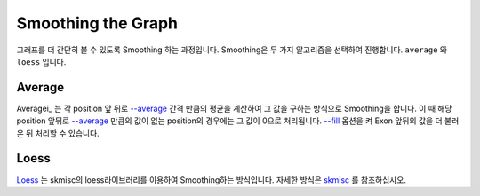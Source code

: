 Smoothing the Graph
===================

그래프를 더 간단히 볼 수 있도록 Smoothing 하는 과정입니다.
Smoothing은 두 가지 알고리즘을 선택하여 진행합니다.
``average`` 와 ``loess`` 입니다.


Average
-------

Averagei_ 는 각 position 앞 뒤로 `--average`_ 간격 만큼의 평균을
계산하여 그 값을 구하는 방식으로 Smoothing을 합니다.
이 때 해당 position 앞뒤로 `--average`_ 만큼의 값이 없는
position의 경우에는 그 값이 0으로 처리됩니다.
`--fill`_ 옵션을 켜 Exon 앞뒤의 값을 더 불러온 뒤 처리할 수 있습니다.

.. _Average : https://en.wikipedia.org/wiki/Moving_average
.. _--average : https://visbam.readthedocs.io/en/latest/input/optional.html#average
.. _--fill : https://visbam.readthedocs.io/en/latest/input/optional.html#fill

Loess
------

Loess_ 는 skmisc의 loess라이브러리를 이용하여 Smoothing하는 방식입니다.
자세한 방식은 skmisc_ 를 참조하십시오.

.. _Loess : https://en.wikipedia.org/wiki/Local_regression
.. _skmisc: https://has2k1.github.io/scikit-misc/loess.html
